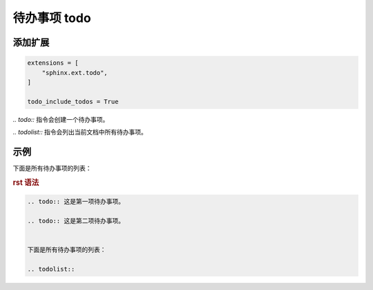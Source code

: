 
待办事项 todo
===============

添加扩展
--------

.. code:: python

    extensions = [
        "sphinx.ext.todo",
    ]

    todo_include_todos = True


`.. todo::` 指令会创建一个待办事项。

`.. todolist::` 指令会列出当前文档中所有待办事项。

示例
-----

.. todo:: 这是第一项待办事项。

.. todo:: 这是第二项待办事项。


下面是所有待办事项的列表：

.. todolist:: 


.. rubric:: rst 语法

.. code-block:: rst

    .. todo:: 这是第一项待办事项。

    .. todo:: 这是第二项待办事项。


    下面是所有待办事项的列表：

    .. todolist:: 

